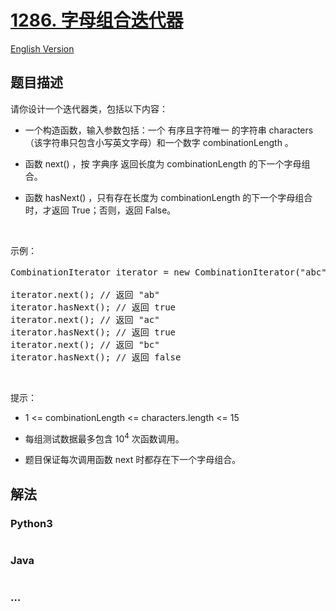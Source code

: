 * [[https://leetcode-cn.com/problems/iterator-for-combination][1286.
字母组合迭代器]]
  :PROPERTIES:
  :CUSTOM_ID: 字母组合迭代器
  :END:
[[./solution/1200-1299/1286.Iterator for Combination/README_EN.org][English
Version]]

** 题目描述
   :PROPERTIES:
   :CUSTOM_ID: 题目描述
   :END:

#+begin_html
  <!-- 这里写题目描述 -->
#+end_html

#+begin_html
  <p>
#+end_html

请你设计一个迭代器类，包括以下内容：

#+begin_html
  </p>
#+end_html

#+begin_html
  <ul>
#+end_html

#+begin_html
  <li>
#+end_html

一个构造函数，输入参数包括：一个 有序且字符唯一 的字符串 characters（该字符串只包含小写英文字母）和一个数字 combinationLength 。

#+begin_html
  </li>
#+end_html

#+begin_html
  <li>
#+end_html

函数 next() ，按 字典序 返回长度为 combinationLength 的下一个字母组合。

#+begin_html
  </li>
#+end_html

#+begin_html
  <li>
#+end_html

函数 hasNext() ，只有存在长度为 combinationLength
的下一个字母组合时，才返回 True；否则，返回 False。

#+begin_html
  </li>
#+end_html

#+begin_html
  </ul>
#+end_html

#+begin_html
  <p>
#+end_html

 

#+begin_html
  </p>
#+end_html

#+begin_html
  <p>
#+end_html

示例：

#+begin_html
  </p>
#+end_html

#+begin_html
  <pre>CombinationIterator iterator = new CombinationIterator(&quot;abc&quot;, 2); // 创建迭代器 iterator

  iterator.next(); // 返回 &quot;ab&quot;
  iterator.hasNext(); // 返回 true
  iterator.next(); // 返回 &quot;ac&quot;
  iterator.hasNext(); // 返回 true
  iterator.next(); // 返回 &quot;bc&quot;
  iterator.hasNext(); // 返回 false
  </pre>
#+end_html

#+begin_html
  <p>
#+end_html

 

#+begin_html
  </p>
#+end_html

#+begin_html
  <p>
#+end_html

提示：

#+begin_html
  </p>
#+end_html

#+begin_html
  <ul>
#+end_html

#+begin_html
  <li>
#+end_html

1 <= combinationLength <= characters.length <= 15

#+begin_html
  </li>
#+end_html

#+begin_html
  <li>
#+end_html

每组测试数据最多包含 10^4 次函数调用。

#+begin_html
  </li>
#+end_html

#+begin_html
  <li>
#+end_html

题目保证每次调用函数 next 时都存在下一个字母组合。

#+begin_html
  </li>
#+end_html

#+begin_html
  </ul>
#+end_html

** 解法
   :PROPERTIES:
   :CUSTOM_ID: 解法
   :END:

#+begin_html
  <!-- 这里可写通用的实现逻辑 -->
#+end_html

#+begin_html
  <!-- tabs:start -->
#+end_html

*** *Python3*
    :PROPERTIES:
    :CUSTOM_ID: python3
    :END:

#+begin_html
  <!-- 这里可写当前语言的特殊实现逻辑 -->
#+end_html

#+begin_src python
#+end_src

*** *Java*
    :PROPERTIES:
    :CUSTOM_ID: java
    :END:

#+begin_html
  <!-- 这里可写当前语言的特殊实现逻辑 -->
#+end_html

#+begin_src java
#+end_src

*** *...*
    :PROPERTIES:
    :CUSTOM_ID: section
    :END:
#+begin_example
#+end_example

#+begin_html
  <!-- tabs:end -->
#+end_html
